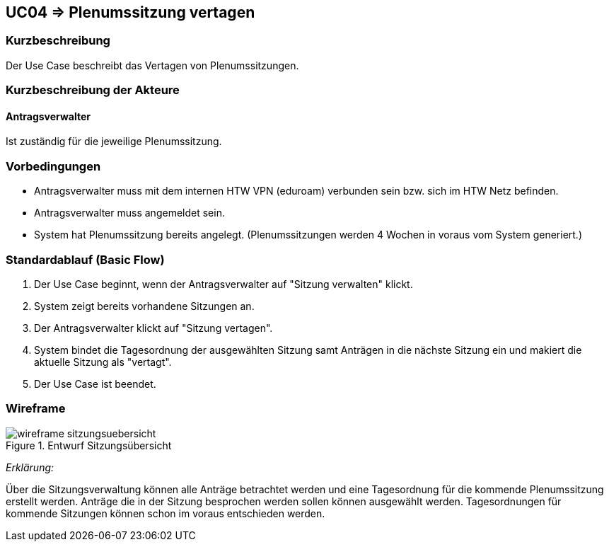 //Nutzen Sie dieses Template als Grundlage für die Spezifikation *einzelner* Use-Cases. Diese lassen sich dann per Include in das Use-Case Model Dokument einbinden (siehe Beispiel dort).

== UC04 => Plenumssitzung vertagen

=== Kurzbeschreibung
Der Use Case beschreibt das Vertagen von Plenumssitzungen.

=== Kurzbeschreibung der Akteure

==== Antragsverwalter
Ist zuständig für die jeweilige Plenumssitzung.

=== Vorbedingungen
//Vorbedingungen müssen erfüllt, damit der Use Case beginnen kann, z.B. Benutzer ist angemeldet, Warenkorb ist nicht leer...

- Antragsverwalter muss mit dem internen HTW VPN (eduroam) verbunden sein bzw. sich im HTW Netz befinden.

- Antragsverwalter muss angemeldet sein.

- System hat Plenumssitzung bereits angelegt. (Plenumssitzungen werden 4 Wochen in voraus vom System generiert.)

=== Standardablauf (Basic Flow)
//Der Standardablauf definiert die Schritte für den Erfolgsfall ("Happy Path")
. Der Use Case beginnt, wenn der Antragsverwalter auf "Sitzung verwalten" klickt. 
. System zeigt bereits vorhandene Sitzungen an.
. Der Antragsverwalter klickt auf "Sitzung vertagen".
. System bindet die Tagesordnung der ausgewählten Sitzung samt Anträgen in die nächste Sitzung ein und makiert die aktuelle Sitzung als "vertagt".
. Der Use Case ist beendet.

=== Wireframe

image::wireframe_sitzungsuebersicht.png[title="Entwurf Sitzungsübersicht"]

_Erklärung:_

Über die Sitzungsverwaltung können alle Anträge betrachtet werden und eine Tagesordnung für die kommende Plenumssitzung erstellt werden. Anträge die in der Sitzung besprochen werden sollen können ausgewählt werden. Tagesordnungen für kommende Sitzungen können schon im voraus entschieden werden.

////

=> Platzhalter für Beleg entfernt

=== Alternative Abläufe
//Nutzen Sie alternative Abläufe für Fehlerfälle, Ausnahmen und Erweiterungen zum Standardablauf

//==== AB1 

=== Unterabläufe (subflows)
//Nutzen Sie Unterabläufe, um wiederkehrende Schritte auszulagern

==== <Unterablauf 1>
. <Unterablauf 1, Schritt 1>
. …
. <Unterablauf 1, Schritt n>

=== Wesentliche Szenarios
//Szenarios sind konkrete Instanzen eines Use Case, d.h. mit einem konkreten Akteur und einem konkreten Durchlauf der o.g. Flows. Szenarios können als Vorstufe für die Entwicklung von Flows und/oder zu deren Validierung verwendet werden.

==== <Szenario 1>
. <Szenario 1, Schritt 1>
. …
. <Szenario 1, Schritt n>

=== Nachbedingungen
//Nachbedingungen beschreiben das Ergebnis des Use Case, z.B. einen bestimmten Systemzustand.

==== <Nachbedingung 1>

=== Besondere Anforderungen
//Besondere Anforderungen können sich auf nicht-funktionale Anforderungen wie z.B. einzuhaltende Standards, Qualitätsanforderungen oder Anforderungen an die Benutzeroberfläche beziehen.

==== <Besondere Anforderung 1>

////